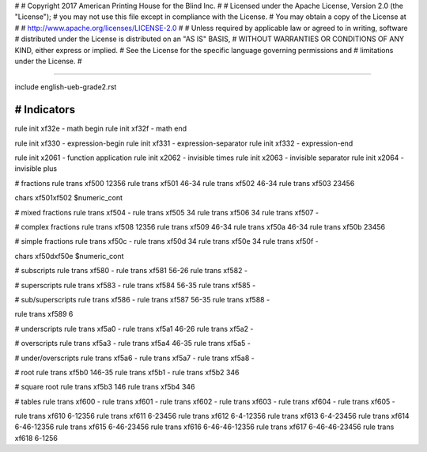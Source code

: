 #
#   Copyright 2017 American Printing House for the Blind Inc.
#
#   Licensed under the Apache License, Version 2.0 (the "License");
#   you may not use this file except in compliance with the License.
#   You may obtain a copy of the License at
#
#       http://www.apache.org/licenses/LICENSE-2.0
#
#   Unless required by applicable law or agreed to in writing, software
#   distributed under the License is distributed on an "AS IS" BASIS,
#   WITHOUT WARRANTIES OR CONDITIONS OF ANY KIND, either express or implied.
#   See the License for the specific language governing permissions and
#   limitations under the License.
#

################################################################################

include english-ueb-grade2.rst


########################################
#   Indicators
########################################

rule init \xf32e -   math begin
rule init \xf32f -   math end

rule init \xf330 -   expression-begin
rule init \xf331 -   expression-separator
rule init \xf332 -   expression-end

rule init \x2061 -   function application
rule init \x2062 -   invisible times
rule init \x2063 -   invisible separator
rule init \x2064 -   invisible plus

#   fractions
rule trans \xf500 12356
rule trans \xf501 46-34
rule trans \xf502 46-34
rule trans \xf503 23456

chars \xf501\xf502 $numeric_cont

#   mixed fractions
rule trans \xf504 -
rule trans \xf505 34
rule trans \xf506 34
rule trans \xf507 -

#   complex fractions
rule trans \xf508 12356
rule trans \xf509 46-34
rule trans \xf50a 46-34
rule trans \xf50b 23456

#   simple fractions
rule trans \xf50c -
rule trans \xf50d 34
rule trans \xf50e 34
rule trans \xf50f -

chars \xf50d\xf50e $numeric_cont

#   subscripts
rule trans \xf580 -
rule trans \xf581 56-26
rule trans \xf582 -

#   superscripts
rule trans \xf583 -
rule trans \xf584 56-35
rule trans \xf585 -

#   sub/superscripts
rule trans \xf586 -
rule trans \xf587 56-35
rule trans \xf588 -

rule trans \xf589 6

#   underscripts
rule trans \xf5a0 -
rule trans \xf5a1 46-26
rule trans \xf5a2 -

#   overscripts
rule trans \xf5a3 -
rule trans \xf5a4 46-35
rule trans \xf5a5 -

#   under/overscripts
rule trans \xf5a6 -
rule trans \xf5a7 -
rule trans \xf5a8 -

#   root
rule trans \xf5b0 146-35
rule trans \xf5b1 -
rule trans \xf5b2 346

#   square root
rule trans \xf5b3 146
rule trans \xf5b4 346

#   tables
rule trans \xf600 -
rule trans \xf601 -
rule trans \xf602 -
rule trans \xf603 -
rule trans \xf604 -
rule trans \xf605 -

rule trans \xf610 6-12356
rule trans \xf611 6-23456
rule trans \xf612 6-4-12356
rule trans \xf613 6-4-23456
rule trans \xf614 6-46-12356
rule trans \xf615 6-46-23456
rule trans \xf616 6-46-46-12356
rule trans \xf617 6-46-46-23456
rule trans \xf618 6-1256
